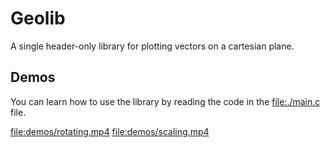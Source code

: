 * Geolib

A single header-only library for plotting vectors on a cartesian plane.

** Demos

You can learn how to use the library by reading the code in the [[file:./main.c]] file.

[[file:demos/adding.png]]
[[file:demos/subtracting.png]]
[[file:demos/rotating.mp4]]
[[file:demos/scaling.mp4]]
